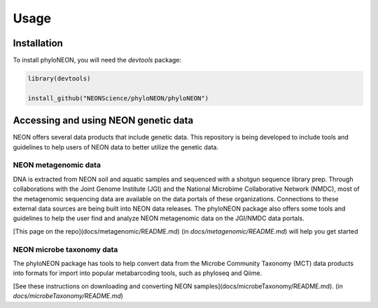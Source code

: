 Usage
=====

.. _installation:

Installation
------------

To install phyloNEON, you will need the `devtools` package:

.. code-block:: console

   library(devtools)

   install_github("NEONScience/phyloNEON/phyloNEON")



Accessing and using NEON genetic data 
-------------------------------------

NEON offers several data products that include genetic data. This repository is being developed to include tools and guidelines to help users of NEON data to better utilize the genetic data. 

NEON metagenomic data
^^^^^^^^^^^^^^^^^^^^^

DNA is extracted from NEON soil and aquatic samples and sequenced with a shotgun sequence library prep. Through collaborations with the Joint Genome Institute (JGI) and the National Microbime Collaborative Network (NMDC), most of the metagenomic sequencing data are available on the data portals of these organizations. Connections to these external data sources are being built into NEON data releases. The phyloNEON package also offers some tools and guidelines to help the user find and analyze NEON metagenomic data on the JGI/NMDC data portals. 

[This page on the repo](docs/metagenomic/README.md) (in `docs/metagenomic/README.md`) will help you get started


NEON microbe taxonomy data
^^^^^^^^^^^^^^^^^^^^^^^^^^

The phyloNEON package has tools to help convert data from the Microbe Community Taxonomy (MCT) data products into formats for import into popular metabarcoding tools, such as phyloseq and Qiime. 

[See these instructions on downloading and converting NEON samples](docs/microbeTaxonomy/README.md). (in `docs/microbeTaxonomy/README.md`) 

